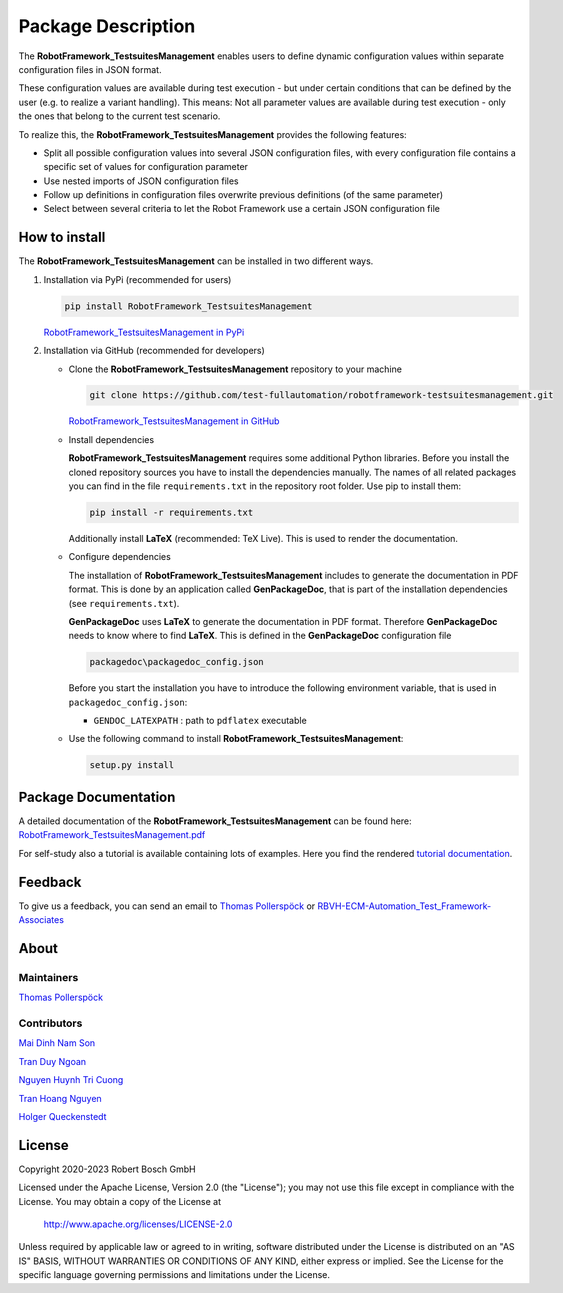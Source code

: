 .. Copyright 2020-2023 Robert Bosch GmbH

.. Licensed under the Apache License, Version 2.0 (the "License");
   you may not use this file except in compliance with the License.
   You may obtain a copy of the License at

.. http://www.apache.org/licenses/LICENSE-2.0

.. Unless required by applicable law or agreed to in writing, software
   distributed under the License is distributed on an "AS IS" BASIS,
   WITHOUT WARRANTIES OR CONDITIONS OF ANY KIND, either express or implied.
   See the License for the specific language governing permissions and
   limitations under the License.

Package Description
===================

The **RobotFramework_TestsuitesManagement** enables users to define dynamic configuration values within separate configuration files in JSON format.

These configuration values are available during test execution - but under certain conditions that can be defined by the user
(e.g. to realize a variant handling). This means: Not all parameter values are available during test execution - only the ones
that belong to the current test scenario.

To realize this, the **RobotFramework_TestsuitesManagement** provides the following features:

* Split all possible configuration values into several JSON configuration files, with every configuration file contains a specific set of values for configuration parameter
* Use nested imports of JSON configuration files
* Follow up definitions in configuration files overwrite previous definitions (of the same parameter)
* Select between several criteria to let the Robot Framework use a certain JSON configuration file

How to install
--------------

The **RobotFramework_TestsuitesManagement** can be installed in two different ways.

1. Installation via PyPi (recommended for users)

   .. code::

      pip install RobotFramework_TestsuitesManagement

   `RobotFramework_TestsuitesManagement in PyPi <https://pypi.org/project/robotframework-testsuitesmanagement/>`_

2. Installation via GitHub (recommended for developers)

   * Clone the **RobotFramework_TestsuitesManagement** repository to your machine

     .. code::

        git clone https://github.com/test-fullautomation/robotframework-testsuitesmanagement.git

     `RobotFramework_TestsuitesManagement in GitHub <https://github.com/test-fullautomation/robotframework-testsuitesmanagement>`_

   * Install dependencies

     **RobotFramework_TestsuitesManagement** requires some additional Python libraries. Before you install the cloned repository sources
     you have to install the dependencies manually. The names of all related packages you can find in the file ``requirements.txt``
     in the repository root folder. Use pip to install them:

     .. code::

        pip install -r requirements.txt

     Additionally install **LaTeX** (recommended: TeX Live). This is used to render the documentation.

   * Configure dependencies

     The installation of **RobotFramework_TestsuitesManagement** includes to generate the documentation in PDF format. This is done by
     an application called **GenPackageDoc**, that is part of the installation dependencies (see ``requirements.txt``).

     **GenPackageDoc** uses **LaTeX** to generate the documentation in PDF format. Therefore **GenPackageDoc** needs to know where to find
     **LaTeX**. This is defined in the **GenPackageDoc** configuration file

     .. code::

        packagedoc\packagedoc_config.json

     Before you start the installation you have to introduce the following environment variable, that is used in ``packagedoc_config.json``:

     - ``GENDOC_LATEXPATH`` : path to ``pdflatex`` executable

   * Use the following command to install **RobotFramework_TestsuitesManagement**:

     .. code::

        setup.py install


Package Documentation
---------------------

A detailed documentation of the **RobotFramework_TestsuitesManagement** can be found here:
`RobotFramework_TestsuitesManagement.pdf <https://github.com/test-fullautomation/robotframework-testsuitesmanagement/blob/develop/RobotFramework_TestsuitesManagement/RobotFramework_TestsuitesManagement.pdf>`_

For self-study also a tutorial is available containing lots of examples.
Here you find the rendered `tutorial documentation <https://htmlpreview.github.io/?https://github.com/test-fullautomation/robotframework-tutorial/blob/develop/900_building_testsuites/building_testsuites.html>`_.


Feedback
--------

To give us a feedback, you can send an email to `Thomas Pollerspöck <mailto:Thomas.Pollerspoeck@de.bosch.com>`_ or
`RBVH-ECM-Automation_Test_Framework-Associates <mailto:RBVH-ENG2-CMD-Associates@bcn.bosch.com>`_

About
-----

Maintainers
~~~~~~~~~~~

`Thomas Pollerspöck <mailto:Thomas.Pollerspoeck@de.bosch.com>`_

Contributors
~~~~~~~~~~~~

`Mai Dinh Nam Son <mailto:Son.MaiDinhNam@vn.bosch.com>`_

`Tran Duy Ngoan <mailto:Ngoan.TranDuy@vn.bosch.com>`_

`Nguyen Huynh Tri Cuong <mailto:Cuong.NguyenHuynhTri@vn.bosch.com>`_

`Tran Hoang Nguyen <mailto:Nguyen.TranHoang@vn.bosch.com>`_

`Holger Queckenstedt <mailto:Holger.Queckenstedt@de.bosch.com>`_

License
-------

Copyright 2020-2023 Robert Bosch GmbH

Licensed under the Apache License, Version 2.0 (the "License");
you may not use this file except in compliance with the License.
You may obtain a copy of the License at

    http://www.apache.org/licenses/LICENSE-2.0

Unless required by applicable law or agreed to in writing, software
distributed under the License is distributed on an "AS IS" BASIS,
WITHOUT WARRANTIES OR CONDITIONS OF ANY KIND, either express or implied.
See the License for the specific language governing permissions and
limitations under the License.
